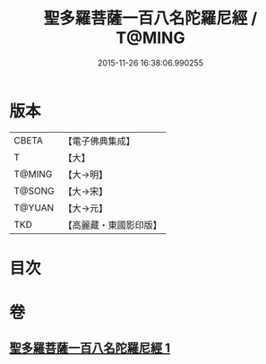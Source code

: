 #+TITLE: 聖多羅菩薩一百八名陀羅尼經 / T@MING
#+DATE: 2015-11-26 16:38:06.990255
* 版本
 |     CBETA|【電子佛典集成】|
 |         T|【大】     |
 |    T@MING|【大→明】   |
 |    T@SONG|【大→宋】   |
 |    T@YUAN|【大→元】   |
 |       TKD|【高麗藏・東國影印版】|

* 目次
* 卷
** [[file:KR6j0314_001.txt][聖多羅菩薩一百八名陀羅尼經 1]]
